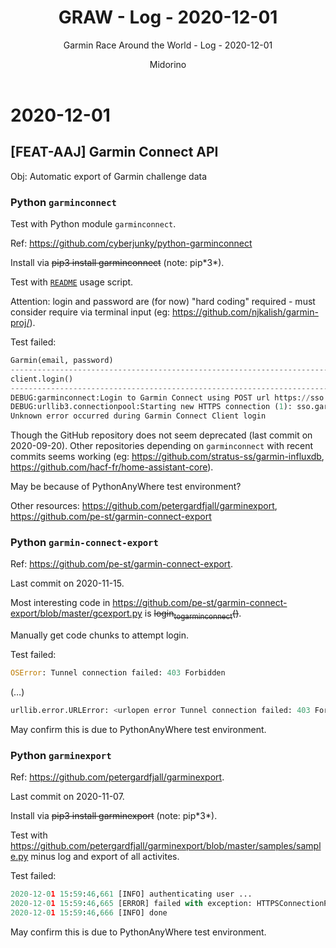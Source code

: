 #+TITLE:     GRAW - Log - 2020-12-01
#+SUBTITLE:  Garmin Race Around the World - Log - 2020-12-01
#+AUTHOR:    Midorino
#+EMAIL:     midorino@protonmail.com
#+DESCRIPTION: What has been done
#+LANGUAGE:  en

#+HTML_LINK_HOME: https://midorino.github.io

* 2020-12-01
CLOSED: [2020-12-01]
:PROPERTIES:
:CREATED:  [2020-12-01]
:END:

** [FEAT-AAJ] Garmin Connect API

Obj: Automatic export of Garmin challenge data

*** Python =garminconnect=

Test with Python module =garminconnect=.

Ref: https://github.com/cyberjunky/python-garminconnect

Install via +pip3 install garminconnect+ (note: pip*3*).

Test with [[https://github.com/cyberjunky/python-garminconnect/blob/master/README.md][=README=]] usage script.

Attention: login and password are (for now) "hard coding" required - must consider require via terminal input (eg: https://github.com/njkalish/garmin-proj/).

Test failed:

#+BEGIN_SRC python
Garmin(email, password)
----------------------------------------------------------------------------------------
client.login()
----------------------------------------------------------------------------------------
DEBUG:garminconnect:Login to Garmin Connect using POST url https://sso.garmin.com/sso/signin
DEBUG:urllib3.connectionpool:Starting new HTTPS connection (1): sso.garmin.com:443
Unknown error occurred during Garmin Connect Client login
#+END_SRC

Though the GitHub repository does not seem deprecated (last commit on 2020-09-20).
Other repositories depending on =garminconnect= with recent commits seems working (eg: https://github.com/stratus-ss/garmin-influxdb, https://github.com/hacf-fr/home-assistant-core).

May be because of PythonAnyWhere test environment?

Other resources: https://github.com/petergardfjall/garminexport, https://github.com/pe-st/garmin-connect-export

*** Python =garmin-connect-export=

Ref: https://github.com/pe-st/garmin-connect-export.

Last commit on 2020-11-15.

Most interesting code in [[https://github.com/pe-st/garmin-connect-export/blob/master/gcexport.py]] is +login_to_garmin_connect()+.

Manually get code chunks to attempt login.

Test failed:

#+BEGIN_SRC python
OSError: Tunnel connection failed: 403 Forbidden
#+END_SRC
(...)
#+BEGIN_SRC python
urllib.error.URLError: <urlopen error Tunnel connection failed: 403 Forbidden>
#+END_SRC

May confirm this is due to PythonAnyWhere test environment.

*** Python =garminexport=

Ref: https://github.com/petergardfjall/garminexport.

Last commit on 2020-11-07.

Install via +pip3 install garminexport+ (note: pip*3*).

Test with [[https://github.com/petergardfjall/garminexport/blob/master/samples/sample.py]] minus log and export of all activites.

Test failed:

#+BEGIN_SRC python
2020-12-01 15:59:46,661 [INFO] authenticating user ...
2020-12-01 15:59:46,665 [ERROR] failed with exception: HTTPSConnectionPool(host='sso.garmin.com', port=443): Max retries exceeded with url: /sso/signin?service=https%3A%2F%2Fconnect.garmin.com%2Fmodern (Caused by ProxyError('Cannot connect to proxy.', OSError('Tunnel connection failed: 403 Forbidden')))
2020-12-01 15:59:46,666 [INFO] done
#+END_SRC

May confirm this is due to PythonAnyWhere test environment.
